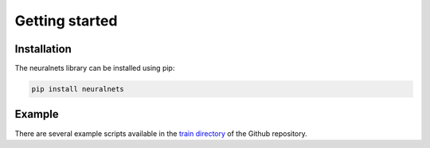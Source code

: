 Getting started
===============

Installation
^^^^^^^^^^^^
The neuralnets library can be installed using pip: 

.. code-block:: bash

   pip install neuralnets

Example
^^^^^^^
There are several example scripts available in the `train directory <https://github.com/JorisRoels/neuralnets/tree/master/neuralnets/train>`_ of the Github repository. 
